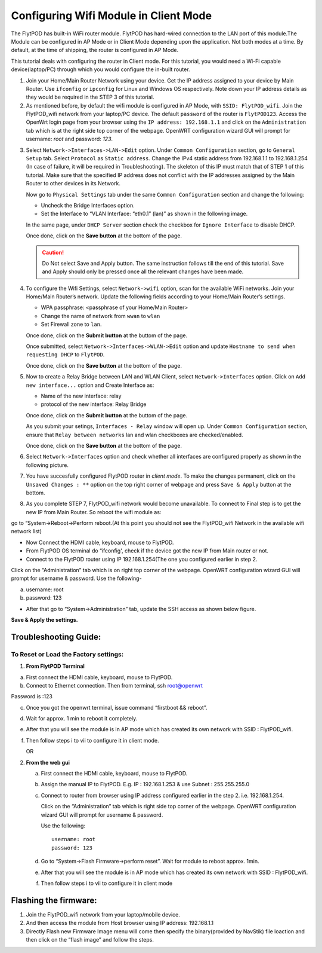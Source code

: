 ***************************************
Configuring Wifi Module in Client Mode
***************************************


The FlytPOD has built-in WiFi router module. FlytPOD has hard-wired connection to the LAN port of this module.The Module can be configured in AP Mode or in Client Mode depending upon the application. Not both modes at a time. By default, at the time of shipping, the router is configured in AP Mode.  

This tutorial deals with configuring the router in Client mode.
For this tutorial, you would need a Wi-Fi capable device(laptop/PC) through which you would configure the in-built router.

1. Join your Home/Main Router Network using your device. Get the IP address assigned to your device by Main Router. Use ``ifconfig`` or ``ipconfig`` for Linux and Windows OS respectively. Note down your IP address details as they would be required in the STEP 3 of this tutorial.

2. As mentioned before, by default the wifi module is configured in AP Mode, with ``SSID: FlytPOD_wifi``. Join the FlytPOD_wifi network from your laptop/PC device. The default ``password`` of the router is ``FlytPOD123``. Access the OpenWrt login page from your browser using the ``IP address: 192.168.1.1`` and click on the ``Administration`` tab which is at the right side top corner of the webpage. OpenWRT configuration wizard GUI will prompt for username: *root* and password: *123*.

.. image:: /_static/Images/Authorization.png
	:align: center

       
3. Select ``Network->Interfaces->LAN->Edit`` option. Under ``Common Configuration`` section, go to ``General Setup`` tab. Select ``Protocol`` as ``Static address``. Change the IPv4 static address from 192.168.1.1 to 192.168.1.254 (In case of failure, it will be required in Troubleshooting). The skeleton of this IP must match that of STEP 1 of this tutorial. Make sure that the specified IP address does not conflict with the IP addresses assigned by the Main Router to other devices in its Network. 

   .. image:: /_static/Images/common_config.png
  	:align: center

   Now go to ``Physical Settings`` tab under the same ``Common Configuration`` section and change the following:

   * Uncheck the Bridge Interfaces option.
   * Set the Interface to “VLAN Interface: “eth0.1” (lan)” as shown in the following image.

   .. image:: /_static/Images/interfacelan.png
	:align: center


   In the same page, under ``DHCP Server`` section check the checkbox for ``Ignore Interface`` to disable DHCP.

   .. image:: /_static/Images/DHCP_server.png
	:align: center


   Once done, click on the **Save button** at the bottom of the page.

   .. caution:: Do Not select Save and Apply button. The same instruction follows till the end of this tutorial. Save and Apply should only be pressed once all the relevant changes have been made.

4. To configure the Wifi Settings, select ``Network->wifi`` option, scan for the available WiFi networks. Join your Home/Main Router’s network. Update the following fields according to your Home/Main Router’s settings.

   - WPA passphrase: <passphrase of your Home/Main Router>
   - Change the name of network from ``wwan`` to ``wlan``
   - Set Firewall zone to ``lan``.

   Once done, click on the **Submit button** at the buttom of the page.

   .. image:: /_static/Images/join_nw_settings.png
	:align: center

   Once submitted, select ``Network->Interfaces->WLAN->Edit`` option and update ``Hostname to send when requesting DHCP`` to ``FlytPOD``.
   
   .. image:: /_static/Images/wlan.png
   
   


   Once done, click on the **Save button** at the bottom of the page.

5. Now to create a Relay Bridge between LAN and WLAN Client, select ``Network->Interfaces`` option. Click on ``Add new interface...`` option and Create Interface as:
   
   * Name of the new interface: relay
   * protocol of the new interface: Relay Bridge
     
   Once done, click on the **Submit button** at the buttom of the page.

   .. image:: /_static/Images/create_interface.png
	:align: center

   As you submit your setings, ``Interfaces - Relay`` window will open up. Under ``Common Configuration`` section, ensure that ``Relay between networks`` lan and wlan checkboxes are checked/enabled.

   Once done, click on the **Save button** at the bottom of the page.

   .. image:: /_static/Images/interface_relay.png
	:align: center


6. Select ``Network->Interfaces`` option and check whether all interfaces are configured properly as shown in the following picture.
   
   .. image:: /_static/Images/interface_over.png
	:align: center

7. You have succesfully configured FlytPOD router in *client mode*. To make the changes permanent, click on the ``Unsaved Changes : **`` option on the top right corner of webpage and press ``Save & Apply`` button at the bottom. 


8. As you complete STEP 7, FlytPOD_wifi network would become unavailable. To connect to Final step is to get the new IP from Main Router. So reboot the wifi module as: 

go to “System->Reboot->Perform reboot.(At this point you should not see the FlytPOD_wifi Network in the available wifi network list)


- Now Connect the HDMI cable, keyboard, mouse to FlytPOD.
- From FlytPOD OS terminal do “ifconfig', check if the device got the new IP from Main router or not.
- Connect to the FlytPOD router using IP 192.168.1.254(The one you configured earlier in step 2.
   
Click on the “Administration” tab which is on right top corner of the webpage. OpenWRT configuration wizard GUI will prompt for username & password.
Use the following-


a. username: root
b. password: 123
   	

- After that go to “System->Administration” tab, update the SSH access as shown below figure.
     

**Save & Apply the settings.**
     

.. image:: /_static/Images/SSH_access.png
	:align: center



Troubleshooting Guide:
^^^^^^^^^^^^^^^^^^^^^^


To Reset or Load the Factory settings:
""""""""""""""""""""""""""""""""""""""

1. **From FlytPOD Terminal**


a) First connect the HDMI cable, keyboard, mouse to FlytPOD.
b) Connect to Ethernet connection. Then from terminal, ssh root@openwrt
    
   



.. image:: /_static/Images/root@openWRT.png
   :align: center


 
Password is :123 
 

c) Once you got the openwrt terminal, issue command  “firstboot && reboot”.
d) Wait for approx. 1 min to reboot it completely.
e) After that you will see the module is in AP mode which has created its own network with SSID : FlytPOD_wifi.
f) Then follow steps i to vii to configure it in client mode.
	   
   OR

2. **From the web gui**

   a) First connect the HDMI cable, keyboard, mouse to FlytPOD.
   b) Assign the manual IP to FlytPOD. E.g. IP : 192.168.1.253 & use Subnet : 255.255.255.0
   c) Connect to router from browser using IP address configured earlier in the step 2. i.e. 192.168.1.254.
       
      Click on the “Administration” tab which is right side top corner of the webpage. OpenWRT configuration wizard GUI will prompt for username & password. 
      
      Use the following::

      	username: root
      	password: 123				
		     
   d) Go to “System->Flash Firmware->perform reset”. Wait for module to reboot approx. 1min.
   e) After that you will see the module is in AP mode which has created its own network with SSID : FlytPOD_wifi.
   f) Then follow steps i to vii to configure it in client mode

Flashing the firmware:
^^^^^^^^^^^^^^^^^^^^^^

1. Join the FlytPOD_wifi network from your laptop/mobile device.
2. And then access the module from Host browser using IP address: 192.168.1.1
3. Directly Flash new Firmware Image menu will come then specify the binary(provided by NavStik) file loaction and then click on the “flash image” and follow the steps.


